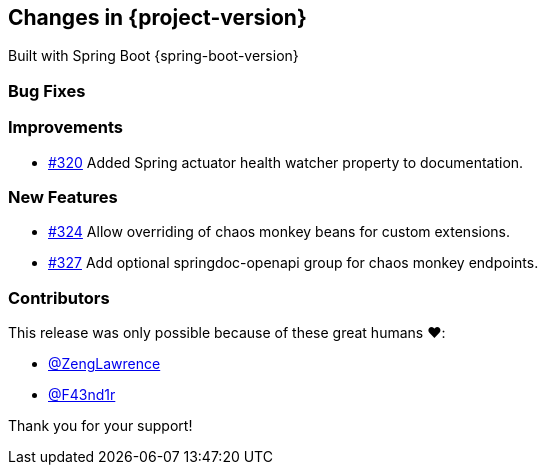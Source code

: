 [[changes]]
== Changes in {project-version}

Built with Spring Boot {spring-boot-version}

=== Bug Fixes
// - https://github.com/codecentric/chaos-monkey-spring-boot/pull/xxx[#xxx] Added example entry. Please don't remove.

=== Improvements
// - https://github.com/codecentric/chaos-monkey-spring-boot/pull/xxx[#xxx] Added example entry. Please don't remove.
- https://github.com/codecentric/chaos-monkey-spring-boot/pull/320[#320] Added Spring actuator health watcher property to documentation.

=== New Features
// - https://github.com/codecentric/chaos-monkey-spring-boot/pull/xxx[#xxx] Added example entry. Please don't remove.
 - https://github.com/codecentric/chaos-monkey-spring-boot/pull/324[#324] Allow overriding of chaos monkey beans for custom extensions.
 - https://github.com/codecentric/chaos-monkey-spring-boot/pull/327[#327] Add optional springdoc-openapi group for chaos monkey endpoints.

=== Contributors
This release was only possible because of these great humans ❤️:

// - https://github.com/octocat[@octocat]
- https://github.com/ZengLawrence[@ZengLawrence]
- https://github.com/F43nd1r[@F43nd1r]

Thank you for your support!
